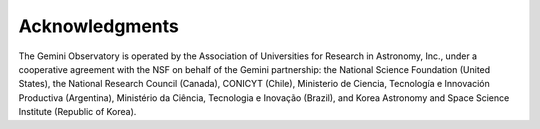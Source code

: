 Acknowledgments
===============
The Gemini Observatory is operated by the Association of Universities for
Research in Astronomy, Inc., under a cooperative agreement with the NSF on
behalf of the Gemini partnership: the National Science Foundation
(United States), the National Research Council (Canada), CONICYT (Chile),
Ministerio de Ciencia, Tecnología e Innovación Productiva (Argentina),
Ministério da Ciência, Tecnologia e Inovação (Brazil), and Korea Astronomy
and Space Science Institute (Republic of Korea).
